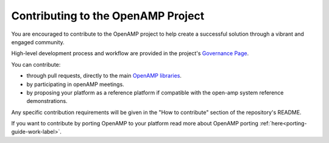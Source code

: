 .. _openamp-maintenance-work-label:

===================================
Contributing to the OpenAMP Project
===================================

You are encouraged to contribute to the OpenAMP project to help create a successful solution
through a vibrant and engaged community.

High-level development process and workflow are provided in the project's
`Governance Page <https://www.openampproject.org/governance/>`_.

You can contribute:

* through pull requests, directly to the main `OpenAMP libraries <https://github.com/OpenAMP>`_.
* by participating in openAMP meetings.
* by proposing your platform as a reference platform if compatible with the open-amp system
  reference demonstrations.

Any specific contribution requirements will be given in the "How to contribute" section of the
repository's README.

If you want to contribute by porting OpenAMP to your platform read more about OpenAMP porting
:ref:`here<porting-guide-work-label>`.
